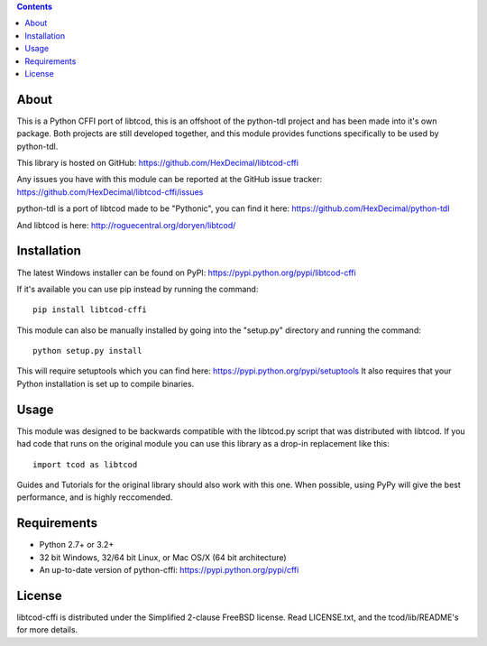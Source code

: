 .. contents::
   :backlinks: top

=======
 About
=======
This is a Python CFFI port of libtcod, this is an offshoot of the python-tdl project and has been made into it's own package.
Both projects are still developed together, and this module provides functions specifically to be used by python-tdl.

This library is hosted on GitHub: https://github.com/HexDecimal/libtcod-cffi

Any issues you have with this module can be reported at the GitHub issue tracker: https://github.com/HexDecimal/libtcod-cffi/issues

python-tdl is a port of libtcod made to be "Pythonic", you can find it here: https://github.com/HexDecimal/python-tdl

And libtcod is here: http://roguecentral.org/doryen/libtcod/

==============
 Installation
==============
The latest Windows installer can be found on PyPI: https://pypi.python.org/pypi/libtcod-cffi

If it's available you can use pip instead by running the command::

    pip install libtcod-cffi

This module can also be manually installed by going into the "setup.py" directory and running the command::

    python setup.py install

This will require setuptools which you can find here: https://pypi.python.org/pypi/setuptools
It also requires that your Python installation is set up to compile binaries.

=======
 Usage
=======
This module was designed to be backwards compatible with the libtcod.py script that was distributed with libtcod.
If you had code that runs on the original module you can use this library as a drop-in replacement like this::

    import tcod as libtcod
    
Guides and Tutorials for the original library should also work with this one.
When possible, using PyPy will give the best performance, and is highly reccomended.

==============
 Requirements
==============
* Python 2.7+ or 3.2+
* 32 bit Windows, 32/64 bit Linux, or Mac OS/X (64 bit architecture)
* An up-to-date version of python-cffi: https://pypi.python.org/pypi/cffi

=========
 License
=========
libtcod-cffi is distributed under the Simplified 2-clause FreeBSD license.
Read LICENSE.txt, and the tcod/lib/README's for more details.
